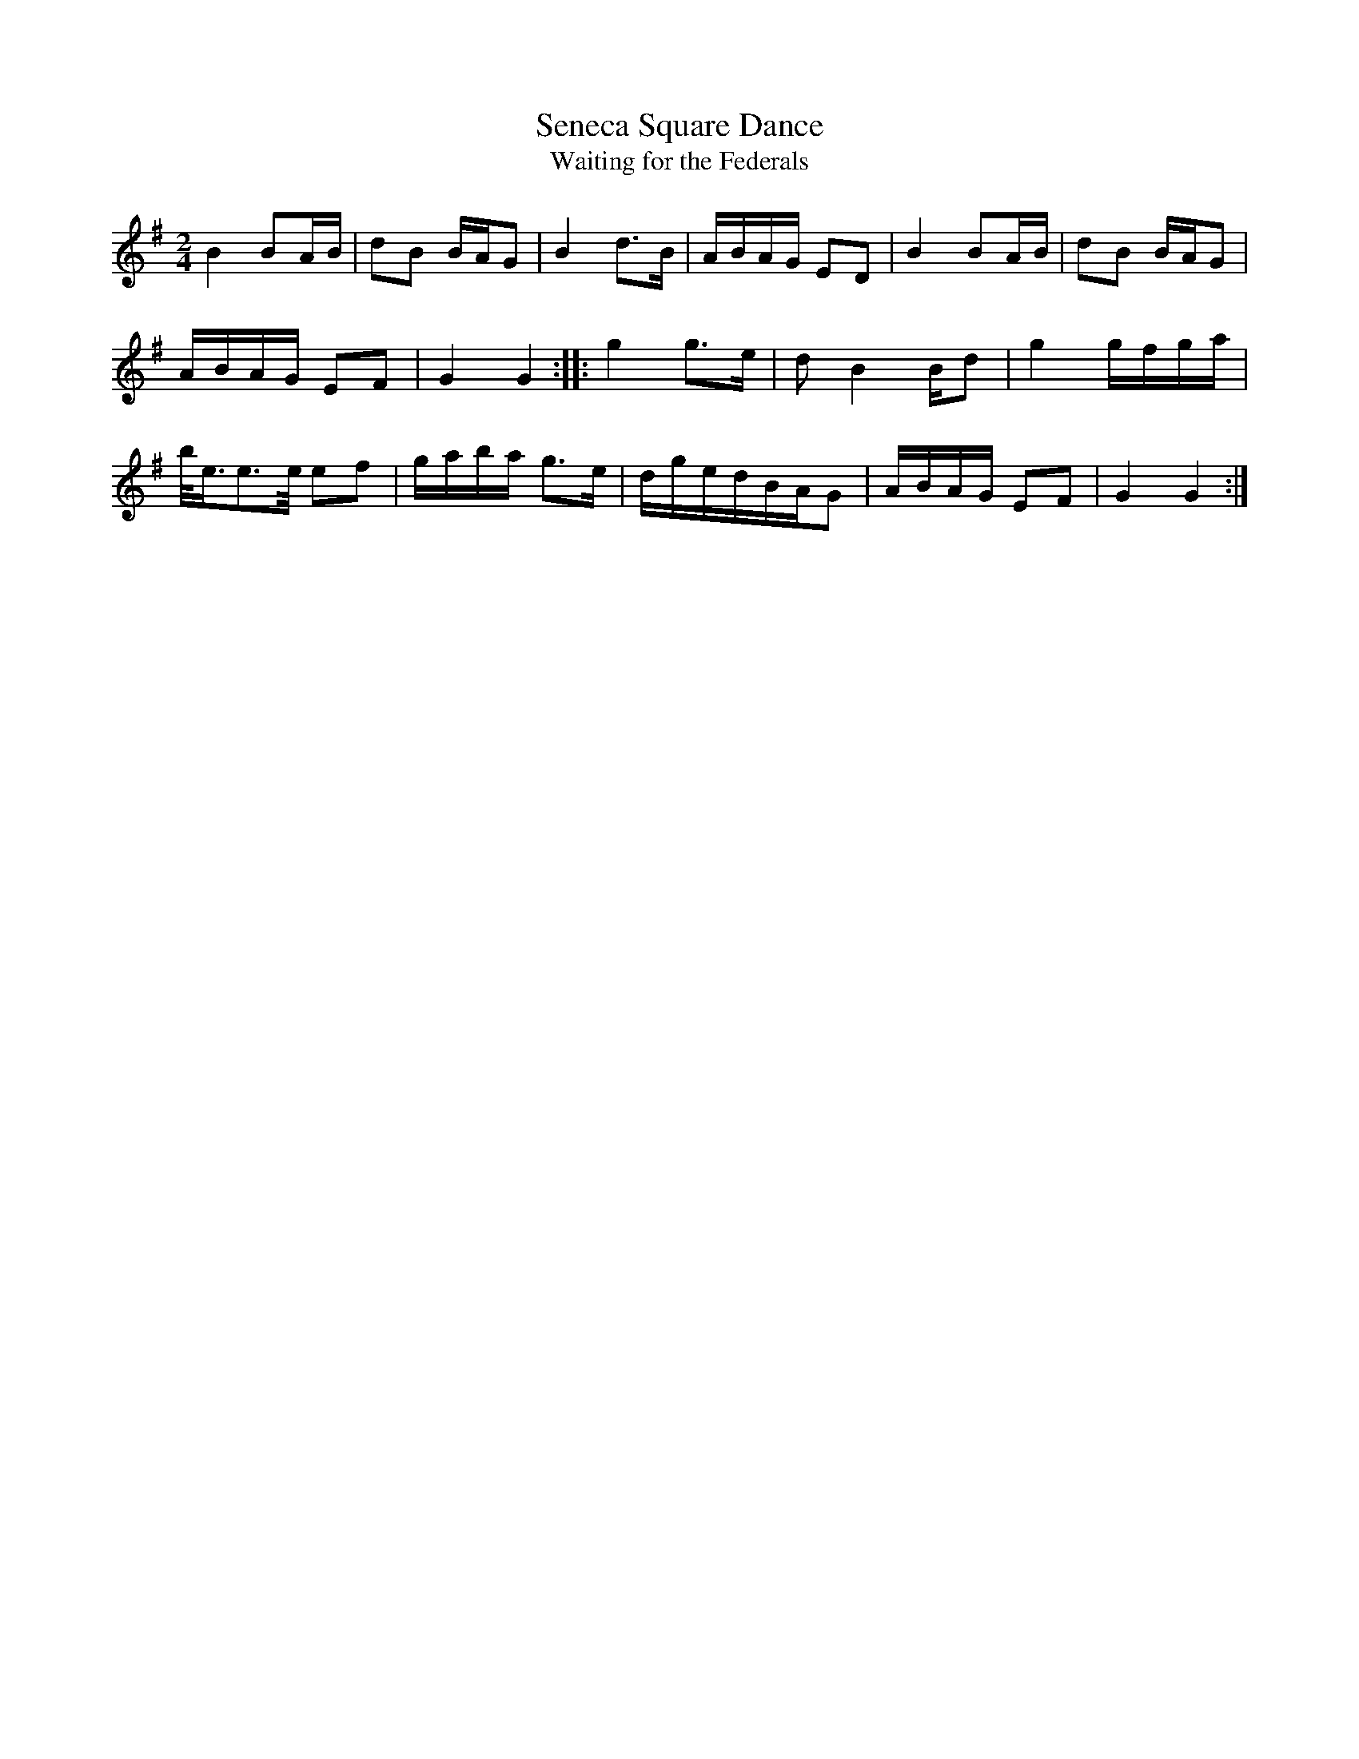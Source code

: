 X: 1
T:Seneca Square Dance
T:Waiting for the Federals
Z:Nigel Gatherer
M:2/4
L:1/8
K:G
B2 BA/B/|dB B/A/G|B2 d>B|A/B/A/G/ ED|B2 BA/B/|dB B/A/G|
A/B/A/G/ EF|G2 G2::g2 g>e|d B2 B/d|g2 g/f/g/a/|
b/<e/e>/e/ ef|g/a/b/a/ g>e|d/g/e/d/B/A/G|A/B/A/G/ EF|G2 G2:|]
